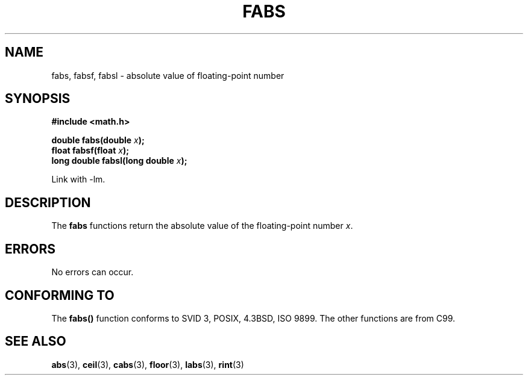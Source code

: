 .\" Copyright 1993 David Metcalfe (david@prism.demon.co.uk)
.\"
.\" Permission is granted to make and distribute verbatim copies of this
.\" manual provided the copyright notice and this permission notice are
.\" preserved on all copies.
.\"
.\" Permission is granted to copy and distribute modified versions of this
.\" manual under the conditions for verbatim copying, provided that the
.\" entire resulting derived work is distributed under the terms of a
.\" permission notice identical to this one.
.\" 
.\" Since the Linux kernel and libraries are constantly changing, this
.\" manual page may be incorrect or out-of-date.  The author(s) assume no
.\" responsibility for errors or omissions, or for damages resulting from
.\" the use of the information contained herein.  The author(s) may not
.\" have taken the same level of care in the production of this manual,
.\" which is licensed free of charge, as they might when working
.\" professionally.
.\" 
.\" Formatted or processed versions of this manual, if unaccompanied by
.\" the source, must acknowledge the copyright and authors of this work.
.\"
.\" References consulted:
.\"     Linux libc source code
.\"     Lewine's _POSIX Programmer's Guide_ (O'Reilly & Associates, 1991)
.\"     386BSD man pages
.\" Modified Sat Jul 24 19:42:04 1993 by Rik Faith (faith@cs.unc.edu)
.\" Added fabsl, fabsf, aeb, 2001-06-07
.\"
.TH FABS 3  2001-06-07 "" "Linux Programmer's Manual"
.SH NAME
fabs, fabsf, fabsl \- absolute value of floating-point number
.SH SYNOPSIS
.nf
.B #include <math.h>
.sp
.BI "double fabs(double " x );
.br
.BI "float fabsf(float " x );
.br
.BI "long double fabsl(long double " x );
.fi
.sp
Link with \-lm.
.SH DESCRIPTION
The \fBfabs\fP functions return the absolute value of the floating-point
number \fIx\fP.
.SH ERRORS
No errors can occur.
.SH "CONFORMING TO"
The
.B fabs()
function conforms to SVID 3, POSIX, 4.3BSD, ISO 9899.
The other functions are from C99.
.SH "SEE ALSO"
.BR abs (3),
.BR ceil (3),
.BR cabs (3),
.BR floor (3),
.BR labs (3),
.BR rint (3)

